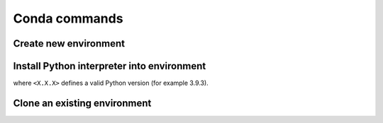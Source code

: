 Conda commands
==============
Create new environment
----------------------
.. prompt:: bash

    conda create -n <ENV_NAME>

Install Python interpreter into environment
-------------------------------------------
.. prompt:: bash, (conda_env)

    conda install python=<X.X.X>

where ``<X.X.X>`` defines a valid Python version (for example 3.9.3).

Clone an existing environment
-----------------------------
.. prompt:: bash

    conda create -n <NEW_ENV_NAME> --clone <EXISTING_ENV_NAME>
